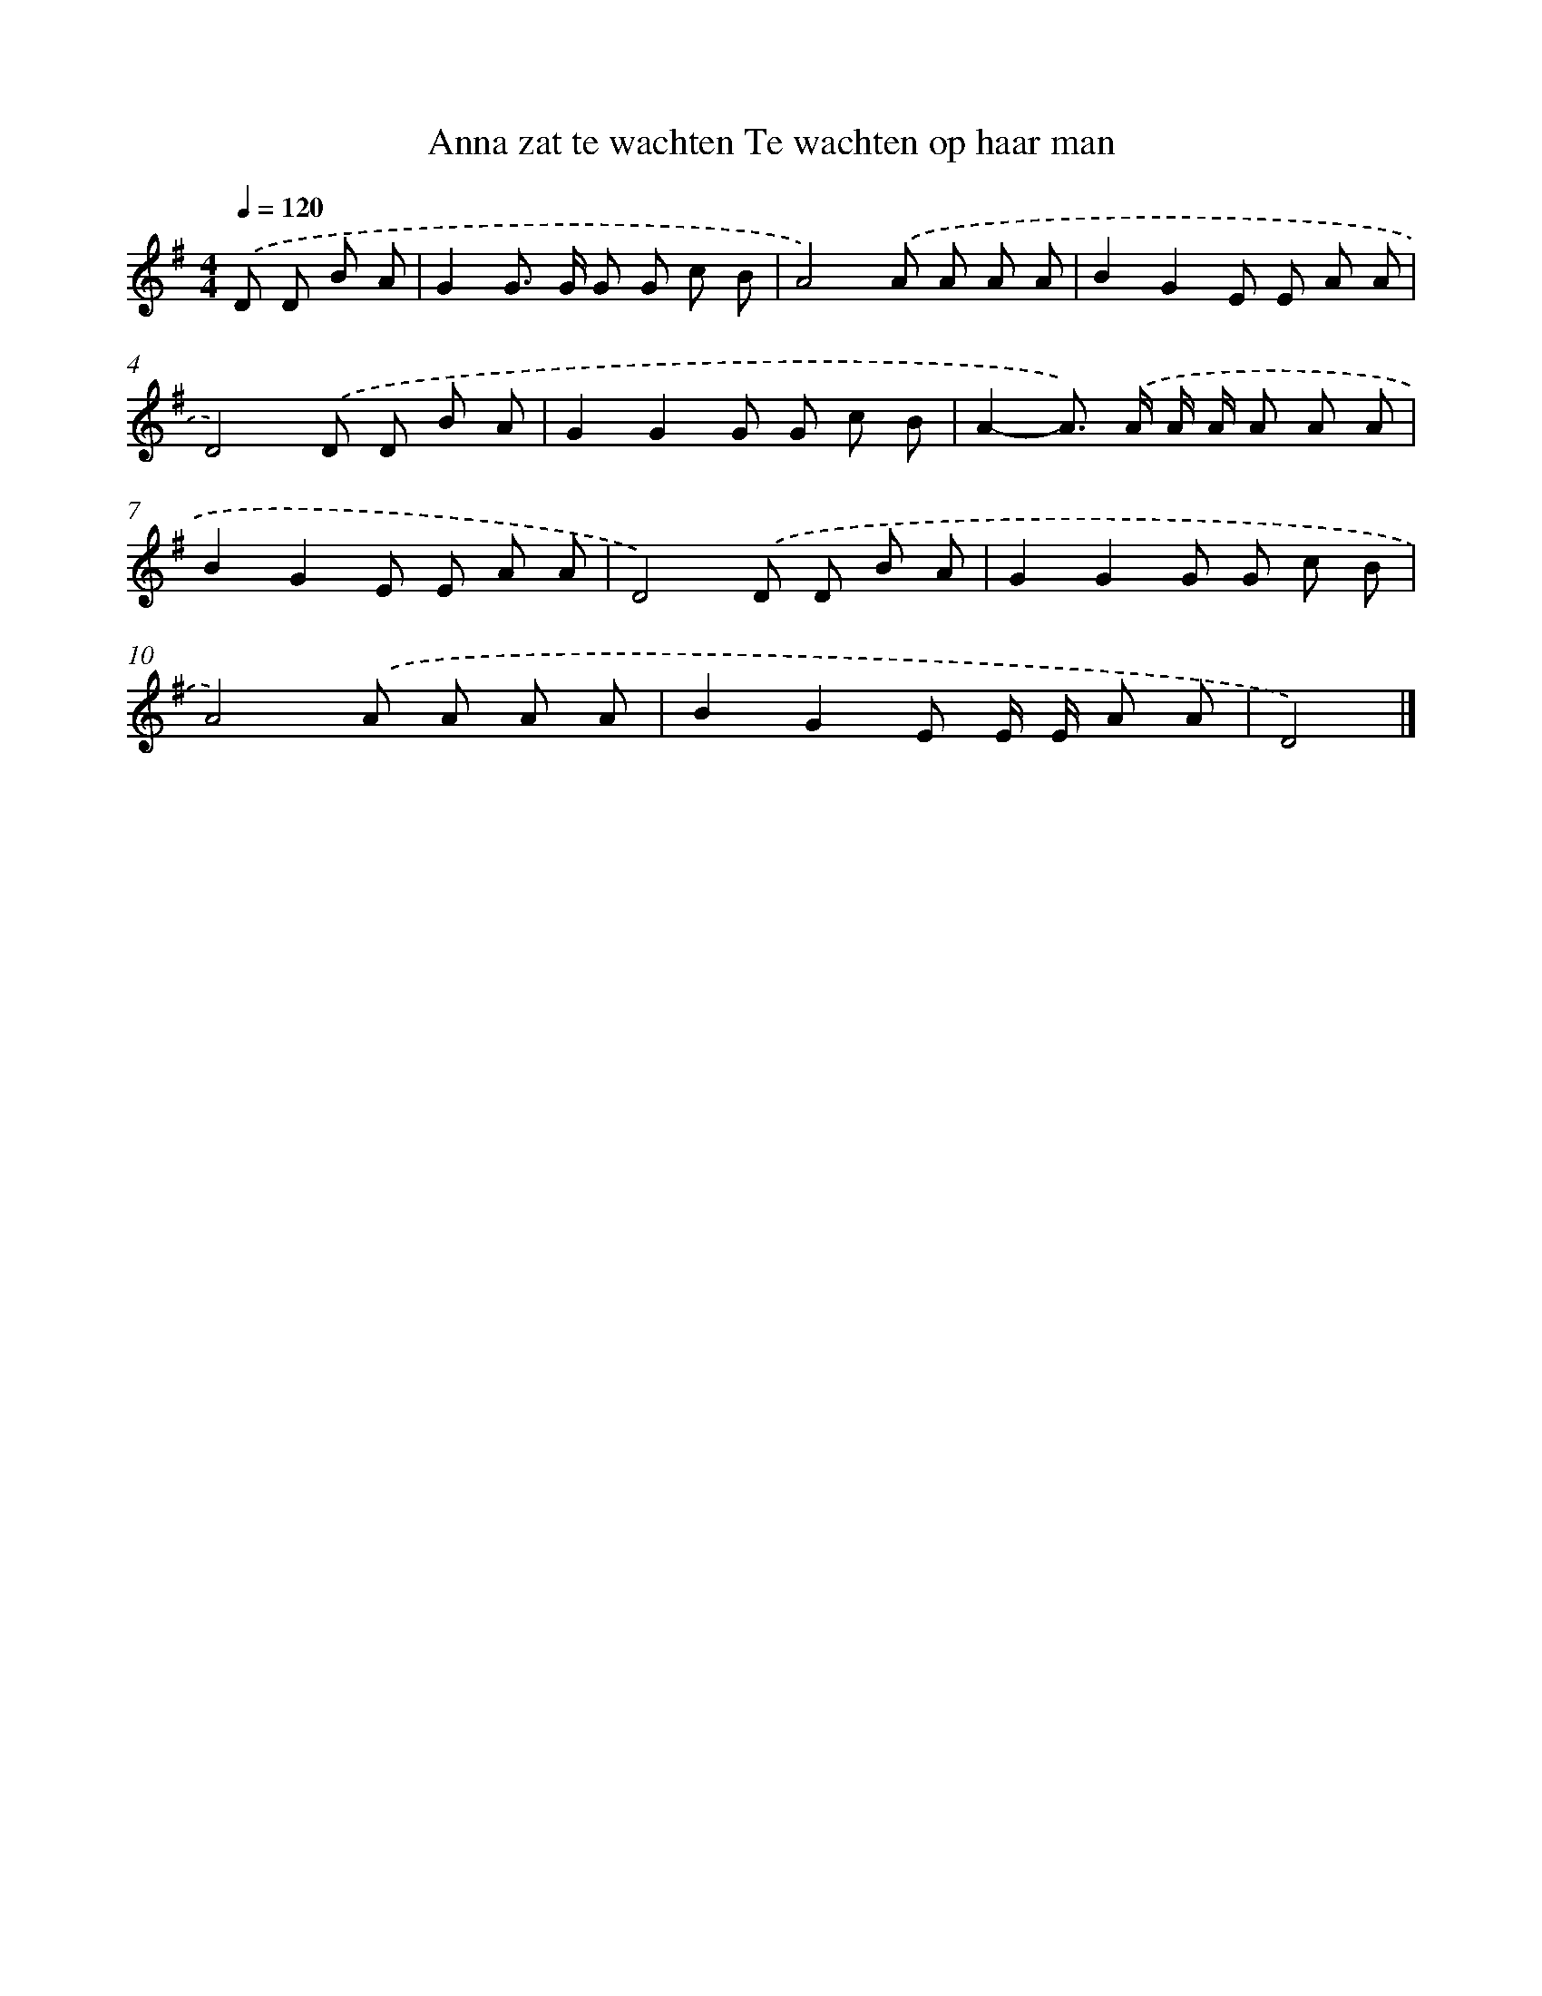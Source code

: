 X: 5178
T: Anna zat te wachten Te wachten op haar man
%%abc-version 2.0
%%abcx-abcm2ps-target-version 5.9.1 (29 Sep 2008)
%%abc-creator hum2abc beta
%%abcx-conversion-date 2018/11/01 14:36:16
%%humdrum-veritas 3545234969
%%humdrum-veritas-data 3818512544
%%continueall 1
%%barnumbers 0
L: 1/8
M: 4/4
Q: 1/4=120
K: G clef=treble
.('D D B A [I:setbarnb 1]|
G2G> G G G c B |
A4).('A A A A |
B2G2E E A A |
D4).('D D B A |
G2G2G G c B |
A2-A>) .('A A/ A/ A A A |
B2G2E E A A |
D4).('D D B A |
G2G2G G c B |
A4).('A A A A |
B2G2E E/ E/ A A |
D4) |]
